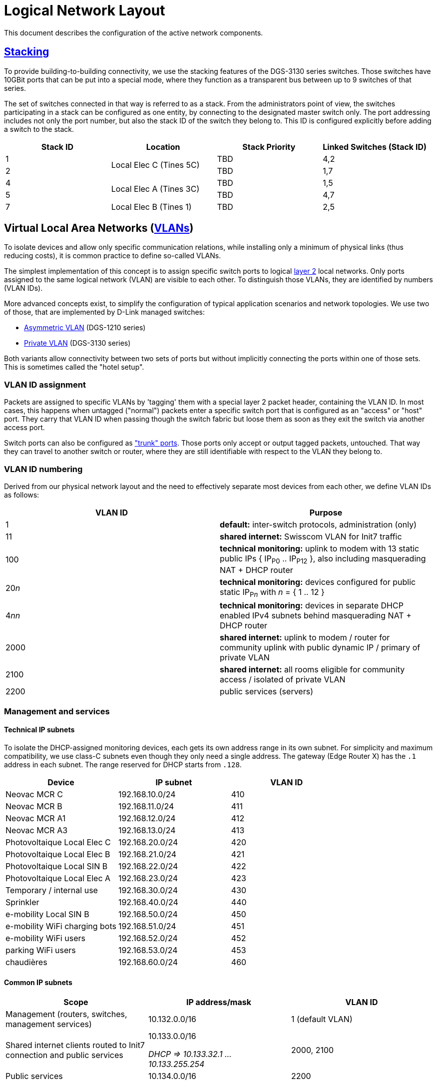 :imagesdir: img
= Logical Network Layout

This document describes the configuration of the active network components.

== https://en.wikipedia.org/wiki/Stackable_switch[Stacking]

To provide building-to-building connectivity, we use the stacking features of the DGS-3130 series switches. Those switches have 10GBit ports that can be put into a special mode, where they function as a transparent bus between up to 9 switches of that series.

The set of switches connected in that way is referred to as a stack. From the administrators point of view, the switches participating in a stack can be configured as one entity, by connecting to the designated master switch only. The port addressing includes not only the port number, but also the stack ID of the switch they belong to. This ID is configured explicitly before adding a switch to the stack.

|===
|Stack ID   |Location                   |Stack Priority     |Linked Switches (Stack ID)

|1          .2+|Local Elec C (Tines 5C) |TBD                |4,2
|2                                      |TBD                |1,7
|4          .2+|Local Elec A (Tines 3C) |TBD                |1,5
|5                                      |TBD                |4,7
|7          |Local Elec B (Tines 1)     |TBD                |2,5
|===

== Virtual Local Area Networks (https://en.wikipedia.org/wiki/Virtual_LAN[VLANs])

To isolate devices and allow only specific communication relations, while installing only a minimum of physical links (thus reducing costs), it is common practice to define so-called VLANs.

The simplest implementation of this concept is to assign specific switch ports to logical https://en.wikipedia.org/wiki/Data_link_layer[layer 2] local networks. Only ports assigned to the same logical network (VLAN) are visible to each other. To distinguish those VLANs, they are identified by numbers (VLAN IDs).

More advanced concepts exist, to simplify the configuration of typical application scenarios and network topologies. We use two of those, that are implemented by D-Link managed switches:

* https://eu.dlink.com/uk/en/support/faq/switches/layer-2-gigabit/dgs-series/es_dgs_1510_asymmetric_vlan_red_corporativa_e_invitados[Asymmetric VLAN] (DGS-1210 series)
* https://www.geeksforgeeks.org/private-vlan/[Private VLAN] (DGS-3130 series)

Both variants allow connectivity between two sets of ports but without implicitly connecting the ports within one of those sets. This is sometimes called the "hotel setup".

=== VLAN ID assignment

Packets are assigned to specific VLANs by 'tagging' them with a special layer 2 packet header, containing the VLAN ID. In most cases, this happens when untagged ("normal") packets enter a specific switch port that is configured as an "access" or "host" port. They carry that VLAN ID when passing though the switch fabric but loose them as soon as they exit the switch via another access port.

Switch ports can also be configured as https://www.practicalnetworking.net/stand-alone/vlans/["trunk" ports]. Those ports only accept or output tagged packets, untouched. That way they can travel to another switch or router, where they are still identifiable with respect to the VLAN they belong to.

=== VLAN ID numbering

Derived from our physical network layout and the need to effectively separate most devices from each other, we define VLAN IDs as follows:

|===
|VLAN ID |Purpose

|1
|*default:* inter-switch protocols, administration (only)

|11
|*shared internet:* Swisscom VLAN for Init7 traffic

|100
|*technical monitoring:* uplink to modem with 13 static public IPs { IP~P0~ .. IP~P12~ }, also including masquerading NAT + DHCP router

|20__n__
|*technical monitoring:* devices configured for public static IP~P__n__~ with __n__ = { 1 .. 12 }

|4__nn__
|*technical monitoring:* devices in separate DHCP enabled IPv4 subnets behind masquerading NAT + DHCP router

|2000
|*shared internet:* uplink to modem / router for community uplink with public dynamic IP / primary of private VLAN

|2100
|*shared internet:* all rooms eligible for community access / isolated of private VLAN

|2200
|public services (servers)

|===

=== Management and services

==== Technical IP subnets

To isolate the DHCP-assigned monitoring devices, each gets its own address range in its own subnet. For simplicity and maximum compatibility, we use class-C subnets even though they only need a single address. The gateway (Edge Router X) has the `.1` address in each subnet. The range reserved for DHCP starts from `.128`.

|===
|Device                       |IP subnet          |VLAN ID

|Neovac MCR C                 |192.168.10.0/24    |410
|Neovac MCR B                 |192.168.11.0/24    |411
|Neovac MCR A1                |192.168.12.0/24    |412
|Neovac MCR A3                |192.168.13.0/24    |413
|Photovoltaique Local Elec C  |192.168.20.0/24    |420
|Photovoltaique Local Elec B  |192.168.21.0/24    |421
|Photovoltaique Local SIN B   |192.168.22.0/24    |422
|Photovoltaique Local Elec A  |192.168.23.0/24    |423
|Temporary / internal use     |192.168.30.0/24    |430
|Sprinkler                    |192.168.40.0/24    |440
|e-mobility Local SIN B       |192.168.50.0/24    |450
|e-mobility WiFi charging bots|192.168.51.0/24    |451
|e-mobility WiFi users        |192.168.52.0/24    |452
|parking WiFi users           |192.168.53.0/24    |453
|chaudières                   |192.168.60.0/24    |460
|===

==== Common IP subnets

|===
|Scope |IP address/mask |VLAN ID

|Management (routers, switches, management services)
|10.132.0.0/16
|1 (default VLAN)

|Shared internet clients routed to Init7 connection and public services
a|10.133.0.0/16

_DHCP => 10.133.32.1 ... 10.133.255.254_
|2000, 2100

|Public services
|10.134.0.0/16
|2200

|===

==== Devices

|===
|Device(s)                  |Location                       |IP address/mask   h|VLAN ID

|NetPlus Bridge				.7+|Local Elec C (Tines 5C)		|-					|100
|DGS-3130 Stack ID 1										|10.134.0.1/24      .4+|1
|DGS-3130 Stack ID 2                                        |10.134.0.2/24
|DGS-1210-16                                                |10.134.0.151/24
.3+|Edge Router X											|10.134.0.152/24
															|192.168.x.y		|4__nn__
															|NetPlus static		|100
|Nokia XS-010X-Q bridge    	.11+|Local Elec A (Tines 3C)	|-					|11
.3+|Mikrotik CCR2004 router									|10.133.0.1/16		|2000
															|10.132.0.1/16		|2200
															|Init7 DHCP			|-
|DGS-3130 Stack ID 4										|10.134.0.4/24		.4+|1
|DGS-3130 Stack ID 5                                        |10.134.0.5/24
|DGS-1210-16                                                |10.134.0.131/24
.2+|Auth (Banana PI M1, server)								|10.134.0.132/24
                                                    		|10.132.0.132/16	|2200
.2+|Services (Raspberry Pi 4, server)						|10.134.0.133/16	|1
															|10.132.0.133/16	|2200
|DGS-3130 Stack ID 7  .2+|Local Elec B (Tines 1)            |10.134.0.7/24      .4+|1
|DGS-1210-16                                                |10.134.0.111/24
|RB260GSP             |Local SIN B                          |DHCP  / check on Edge Router X      
|DAP-2610             |Parking                              |10.134.0.112/24
|===

==== Primary router (Mikrotik CCR2004, building A)

===== Connections

* Init7 network (internet) via the Nokia XS-010X-Q bridge. It gets a public IP via DHCP for that interface.
* internet clients on the isolated VLAN via the main switches.
* public servers via the services network / VLAN.

==== Technical router (Edge router X, building C)

===== Connections

* NetPlus network (internet) via a bridge from NetPlus. It has a public static IP in a /28 subnet.
* technical devices, via dedicated VLANs via the main switches
* management network on the default VLAN

=== User Authentication

A server "auth" is envisioned to manage VPN users and 802.1X authentication. This server will be available in the management VLAN (to authenticate VPN users) and in the primary VLAN of the shared internet private VLAN (for WPA2-Enterprise access). It has multiple logical interfaces for its single physical connector.

This device will also provide backup storage for the "services" server.

=== Services

For various community services, a "services" server is present in the services subnet / VLAN.

This device will also provide backup storage for the "auth" server.